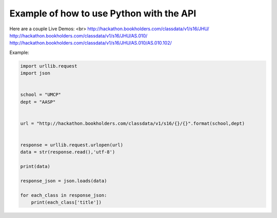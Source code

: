 .. _python-label:

Example of how to use Python with the API
=========================================

Here are a couple Live Demos: 
<br>
http://hackathon.bookholders.com/classdata/v1/s16/JHU/
http://hackathon.bookholders.com/classdata/v1/s16/JHU/AS.010/
http://hackathon.bookholders.com/classdata/v1/s16/JHU/AS.010/AS.010.102/

Example:

.. code-block:: python

    import urllib.request
    import json
    
    
    school = "UMCP"
    dept = "AASP"
    
    
    url = "http://hackathon.bookholders.com/classdata/v1/s16/{}/{}".format(school,dept)
    
    
    response = urllib.request.urlopen(url)
    data = str(response.read(),'utf-8')
    
    print(data)
    
    response_json = json.loads(data)
    
    for each_class in response_json:
    	print(each_class['title'])
